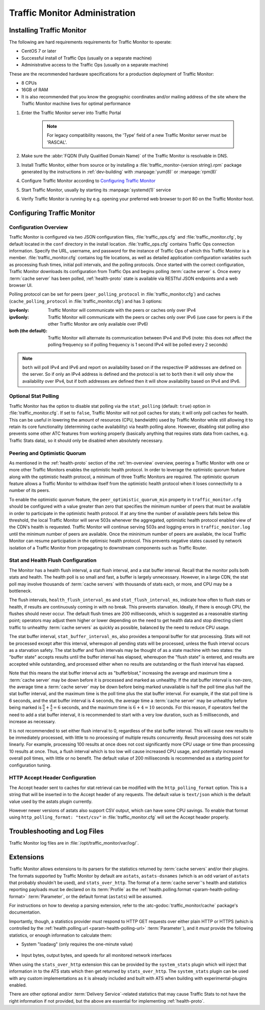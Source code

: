 ..
..
.. Licensed under the Apache License, Version 2.0 (the "License");
.. you may not use this file except in compliance with the License.
.. You may obtain a copy of the License at
..
..     http://www.apache.org/licenses/LICENSE-2.0
..
.. Unless required by applicable law or agreed to in writing, software
.. distributed under the License is distributed on an "AS IS" BASIS,
.. WITHOUT WARRANTIES OR CONDITIONS OF ANY KIND, either express or implied.
.. See the License for the specific language governing permissions and
.. limitations under the License.
..

******************************
Traffic Monitor Administration
******************************

.. _tm-golang:

Installing Traffic Monitor
==========================
The following are hard requirements requirements for Traffic Monitor to operate:

* CentOS 7 or later
* Successful install of Traffic Ops (usually on a separate machine)
* Administrative access to the Traffic Ops (usually on a separate machine)

These are the recommended hardware specifications for a production deployment of Traffic Monitor:

* 8 CPUs
* 16GB of RAM
* It is also recommended that you know the geographic coordinates and/or mailing address of the site where the Traffic Monitor machine lives for optimal performance

#. Enter the Traffic Monitor server into Traffic Portal

	.. note:: For legacy compatibility reasons, the 'Type' field of a new Traffic Monitor server must be 'RASCAL'.

#. Make sure the :abbr:`FQDN (Fully Qualified Domain Name)` of the Traffic Monitor is resolvable in DNS.
#. Install Traffic Monitor, either from source or by installing a :file:`traffic_monitor-{version string}.rpm` package generated by the instructions in :ref:`dev-building` with :manpage:`yum(8)` or :manpage:`rpm(8)`
#. Configure Traffic Monitor according to `Configuring Traffic Monitor`_
#. Start Traffic Monitor, usually by starting its :manpage:`systemd(1)` service
#. Verify Traffic Monitor is running by e.g. opening your preferred web browser to port 80 on the Traffic Monitor host.

.. _tm-configure:

Configuring Traffic Monitor
===========================

Configuration Overview
----------------------
Traffic Monitor is configured via two JSON configuration files, :file:`traffic_ops.cfg` and :file:`traffic_monitor.cfg`, by default located in the ``conf`` directory in the install location. :file:`traffic_ops.cfg` contains Traffic Ops connection information. Specify the URL, username, and password for the instance of Traffic Ops of which this Traffic Monitor is a member. :file:`traffic_monitor.cfg` contains log file locations, as well as detailed application configuration variables such as processing flush times, initial poll intervals, and the polling protocols. Once started with the correct configuration, Traffic Monitor downloads its configuration from Traffic Ops and begins polling :term:`cache server` s. Once every :term:`cache server` has been polled, :ref:`health-proto` state is available via RESTful JSON endpoints and a web browser UI.

Polling protocol can be set for peers (``peer_polling_protocol`` in :file:`traffic_monitor.cfg`) and caches (``cache_polling_protocol`` in :file:`traffic_monitor.cfg`) and has 3 options:

:ipv4only: Traffic Monitor will communicate with the peers or caches only over IPv4
:ipv6only: Traffic Monitor will communicate with the peers or caches only over IPv6 (use case for peers is if the other Traffic Monitor are only available over IPv6)
:both (the default): Traffic Monitor will alternate its communication between IPv4 and IPv6 (note: this does not affect the polling frequency so if polling frequency is 1 second IPv4 will be polled every 2 seconds)

.. Note:: ``both`` will poll IPv4 and IPv6 and report on availability based on if the respective IP addresses are defined on the server.  So if only an IPv4 address is defined and the protocol is set to ``both`` then it will only show the availability over IPv4, but if both addresses are defined then it will show availability based on IPv4 and IPv6.

Optional Stat Polling
---------------------
Traffic Monitor has the option to disable stat polling via the ``stat_polling`` (default: ``true``) option in :file:`traffic_monitor.cfg`. If set to ``false``, Traffic Monitor will not poll caches for stats; it will only poll caches for health. This can be useful in lowering the amount of resources (CPU, bandwidth) used by Traffic Monitor while still allowing it to retain its core functionality (determining cache availability) via health polling alone. However, disabling stat polling also prevents some other ATC features from working properly (basically anything that requires stats data from caches, e.g. Traffic Stats data), so it should only be disabled when absolutely necessary.

Peering and Optimistic Quorum
-----------------------------
As mentioned in the :ref:`health-proto` section of the :ref:`tm-overview` overview, peering a Traffic Monitor with one or more other Traffic Monitors enables the optimistic health protocol. In order to leverage the optimistic quorum feature along with the optimistic health protocol, a minimum of three Traffic Monitors are required. The optimistic quorum feature allows a Traffic Monitor to withdraw itself from the optimistic health protocol when it loses connectivity to a number of its peers.

To enable the optimistic quorum feature, the ``peer_optimistic_quorum_min`` property in ``traffic_monitor.cfg`` should be configured with a value greater than zero that specifies the minimum number of peers that must be available in order to participate in the optimistic health protocol. If at any time the number of available peers falls below this threshold, the local Traffic Monitor will serve 503s whenever the aggregated, optimistic health protocol enabled view of the CDN's health is requested. Traffic Monitor will continue serving 503s and logging errors in ``traffic_monitor.log`` until the minimum number of peers are available. Once the mininimum number of peers are available, the local Traffic Monitor can resume participation in the optimisic health protocol. This prevents negative states caused by network isolation of a Traffic Monitor from propagating to downstream components such as Traffic Router.

Stat and Health Flush Configuration
-----------------------------------
The Monitor has a health flush interval, a stat flush interval, and a stat buffer interval. Recall that the monitor polls both stats and health. The health poll is so small and fast, a buffer is largely unnecessary. However, in a large CDN, the stat poll may involve thousands of :term:`cache servers` with thousands of stats each, or more, and CPU may be a bottleneck.

The flush intervals, ``health_flush_interval_ms`` and ``stat_flush_interval_ms``, indicate how often to flush stats or health, if results are continuously coming in with no break. This prevents starvation. Ideally, if there is enough CPU, the flushes should never occur. The default flush times are 200 milliseconds, which is suggested as a reasonable starting point; operators may adjust them higher or lower depending on the need to get health data and stop directing client traffic to unhealthy :term:`cache servers` as quickly as possible, balanced by the need to reduce CPU usage.

The stat buffer interval, ``stat_buffer_interval_ms``, also provides a temporal buffer for stat processing. Stats will not be processed except after this interval, whereupon all pending stats will be processed, unless the flush interval occurs as a starvation safety. The stat buffer and flush intervals may be thought of as a state machine with two states: the "buffer state" accepts results until the buffer interval has elapsed, whereupon the "flush state" is entered, and results are accepted while outstanding, and processed either when no results are outstanding or the flush interval has elapsed.

Note that this means the stat buffer interval acts as "bufferbloat," increasing the average and maximum time a :term:`cache server` may be down before it is processed and marked as unhealthy. If the stat buffer interval is non-zero, the average time a :term:`cache server` may be down before being marked unavailable is half the poll time plus half the stat buffer interval, and the maximum time is the poll time plus the stat buffer interval. For example, if the stat poll time is 6 seconds, and the stat buffer interval is 4 seconds, the average time a :term:`cache server` may be unhealthy before being marked is :math:`\frac{6}{2} + \frac{4}{2} = 6` seconds, and the maximum time is :math:`6+4=10` seconds. For this reason, if operators feel the need to add a stat buffer interval, it is recommended to start with a very low duration, such as 5 milliseconds, and increase as necessary.

It is not recommended to set either flush interval to 0, regardless of the stat buffer interval. This will cause new results to be immediately processed, with little to no processing of multiple results concurrently. Result processing does not scale linearly. For example, processing 100 results at once does not cost significantly more CPU usage or time than processing 10 results at once. Thus, a flush interval which is too low will cause increased CPU usage, and potentially increased overall poll times, with little or no benefit. The default value of 200 milliseconds is recommended as a starting point for configuration tuning.

HTTP Accept Header Configuration
--------------------------------
The Accept header sent to caches for stat retrieval can be modified with the ``http_polling_format`` option. This is a string that will be inserted in to the Accept header of any requests. The default value is ``text/json`` which is the default value used by the astats plugin currently.

However newer versions of astats also support CSV output, which can have some CPU savings. To enable that format using ``http_polling_format: "text/csv"`` in :file:`traffic_monitor.cfg` will set the Accept header properly.

Troubleshooting and Log Files
=============================
Traffic Monitor log files are in :file:`/opt/traffic_monitor/var/log/`.

.. _admin-tm-extensions:

Extensions
==========
Traffic Monitor allows extensions to its parsers for the statistics returned by :term:`cache servers` and/or their plugins. The formats supported by Traffic Monitor by default are ``astats``, ``astats-dsnames`` (which is an odd variant of ``astats`` that probably shouldn't be used), and ``stats_over_http``. The format of a :term:`cache server`'s health and statistics reporting payloads must be declared on its :term:`Profile` as the :ref:`health.polling.format <param-health-polling-format>` :term:`Parameter`, or the default format (``astats``) will be assumed.

For instructions on how to develop a parsing extension, refer to the :atc-godoc:`traffic_monitor/cache` package's documentation.

Importantly, though, a statistics provider *must* respond to HTTP GET requests over either plain HTTP or HTTPS (which is controlled by the :ref:`health.polling.url <param-health-polling-url>` :term:`Parameter`), and it *must* provide the following statistics, or enough information to calculate them:

- System "loadavg" (only requires the one-minute value)

	.. seealso:: For more information on what "loadavg" is, refer to the :manpage:`proc(5)` manual page.

- Input bytes, output bytes, and speeds for all monitored network interfaces

When using the ``stats_over_http`` extension this can be provided by the ``system_stats`` plugin which will inject that information in to the ATS stats which then get returned by ``stats_over_http``. The ``system_stats`` plugin can be used with any custom implementations as it is already included and built with ATS when building with experimental-plugins enabled.

There are other optional and/or :term:`Delivery Service`-related statistics that may cause Traffic Stats to not have the right information if not provided, but the above are essential for implementing :ref:`health-proto`.
